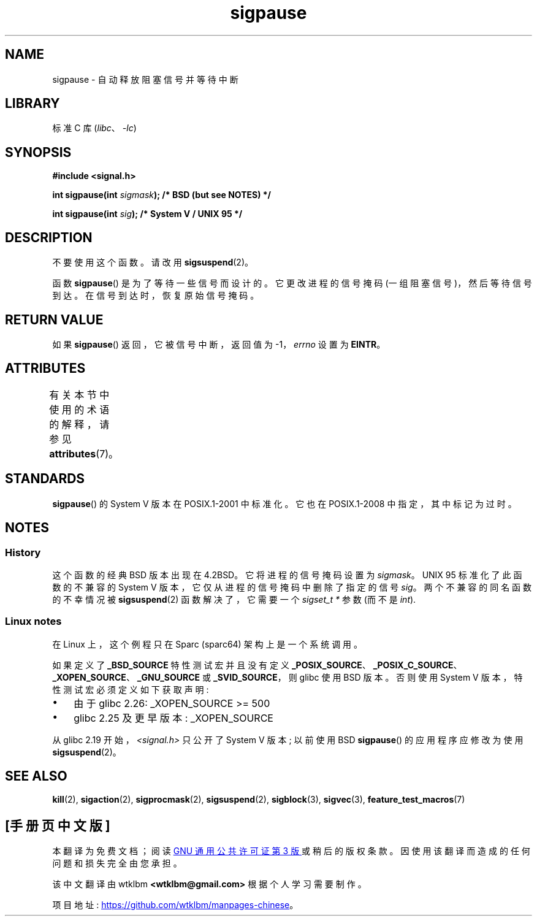 .\" -*- coding: UTF-8 -*-
'\" t
.\" Copyright (C) 2004 Andries Brouwer (aeb@cwi.nl)
.\"
.\" SPDX-License-Identifier: Linux-man-pages-copyleft
.\"
.\"*******************************************************************
.\"
.\" This file was generated with po4a. Translate the source file.
.\"
.\"*******************************************************************
.TH sigpause 3 2023\-02\-05 "Linux man\-pages 6.03" 
.SH NAME
sigpause \- 自动释放阻塞信号并等待中断
.SH LIBRARY
标准 C 库 (\fIlibc\fP、\fI\-lc\fP)
.SH SYNOPSIS
.nf
\fB#include <signal.h>\fP
.PP
\fBint sigpause(int \fP\fIsigmask\fP\fB);  /* BSD (but see NOTES) */\fP
.PP
\fBint sigpause(int \fP\fIsig\fP\fB);      /* System V / UNIX 95 */\fP
.fi
.SH DESCRIPTION
不要使用这个函数。 请改用 \fBsigsuspend\fP(2)。
.PP
函数 \fBsigpause\fP() 是为了等待一些信号而设计的。 它更改进程的信号掩码 (一组阻塞信号)，然后等待信号到达。
在信号到达时，恢复原始信号掩码。
.SH "RETURN VALUE"
如果 \fBsigpause\fP() 返回，它被信号中断，返回值为 \-1，\fIerrno\fP 设置为 \fBEINTR\fP。
.SH ATTRIBUTES
有关本节中使用的术语的解释，请参见 \fBattributes\fP(7)。
.ad l
.nh
.TS
allbox;
lbx lb lb
l l l.
Interface	Attribute	Value
T{
\fBsigpause\fP()
T}	Thread safety	MT\-Safe
.TE
.hy
.ad
.sp 1
.\" FIXME: The marking is different from that in the glibc manual,
.\" marking in glibc manual is more detailed:
.\"
.\" sigpause: MT-Unsafe race:sigprocmask/!bsd!linux
.\"
.\" glibc manual says /!linux!bsd indicate the preceding marker only applies
.\" when the underlying kernel is neither Linux nor a BSD kernel.
.\" So, it is safe in Linux kernel.
.SH STANDARDS
\fBsigpause\fP() 的 System V 版本在 POSIX.1\-2001 中标准化。 它也在 POSIX.1\-2008
中指定，其中标记为过时。
.SH NOTES
.SS History
.\" __xpg_sigpause: UNIX 95, spec 1170, SVID, SVr4, XPG
这个函数的经典 BSD 版本出现在 4.2BSD。 它将进程的信号掩码设置为 \fIsigmask\fP。 UNIX 95 标准化了此函数的不兼容的
System V 版本，它仅从进程的信号掩码中删除了指定的信号 \fIsig\fP。 两个不兼容的同名函数的不幸情况被 \fB\%sigsuspend\fP(2)
函数解决了，它需要一个 \fIsigset_t\ *\fP 参数 (而不是 \fIint\fP).
.SS "Linux notes"
在 Linux 上，这个例程只在 Sparc (sparc64) 架构上是一个系统调用。
.PP
.\" Libc4 and libc5 know only about the BSD version.
.\"
如果定义了 \fB_BSD_SOURCE\fP 特性测试宏并且没有定义
\fB_POSIX_SOURCE\fP、\fB_POSIX_C_SOURCE\fP、\fB_XOPEN_SOURCE\fP、\fB_GNU_SOURCE\fP 或
\fB_SVID_SOURCE\fP，则 glibc 使用 BSD 版本。 否则使用 System V 版本，特性测试宏必须定义如下获取声明:
.IP \[bu] 3
.\" || (_XOPEN_SOURCE && _XOPEN_SOURCE_EXTENDED)
由于 glibc 2.26: _XOPEN_SOURCE >= 500
.IP \[bu]
glibc 2.25 及更早版本: _XOPEN_SOURCE
.PP
.\"
.\" For the BSD version, one usually uses a zero
.\" .I sigmask
.\" to indicate that no signals are to be blocked.
从 glibc 2.19 开始，\fI<signal.h>\fP 只公开了 System V 版本; 以前使用 BSD
\fBsigpause\fP() 的应用程序应修改为使用 \fBsigsuspend\fP(2)。
.SH "SEE ALSO"
\fBkill\fP(2), \fBsigaction\fP(2), \fBsigprocmask\fP(2), \fBsigsuspend\fP(2),
\fBsigblock\fP(3), \fBsigvec\fP(3), \fBfeature_test_macros\fP(7)
.PP
.SH [手册页中文版]
.PP
本翻译为免费文档；阅读
.UR https://www.gnu.org/licenses/gpl-3.0.html
GNU 通用公共许可证第 3 版
.UE
或稍后的版权条款。因使用该翻译而造成的任何问题和损失完全由您承担。
.PP
该中文翻译由 wtklbm
.B <wtklbm@gmail.com>
根据个人学习需要制作。
.PP
项目地址:
.UR \fBhttps://github.com/wtklbm/manpages-chinese\fR
.ME 。
